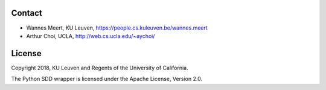 -------
Contact
-------

* Wannes Meert, KU Leuven, https://people.cs.kuleuven.be/wannes.meert
* Arthur Choi, UCLA, http://web.cs.ucla.edu/~aychoi/


-------
License
-------

Copyright 2018, KU Leuven and Regents of the University of California.

The Python SDD wrapper is licensed under the Apache License, Version 2.0.


